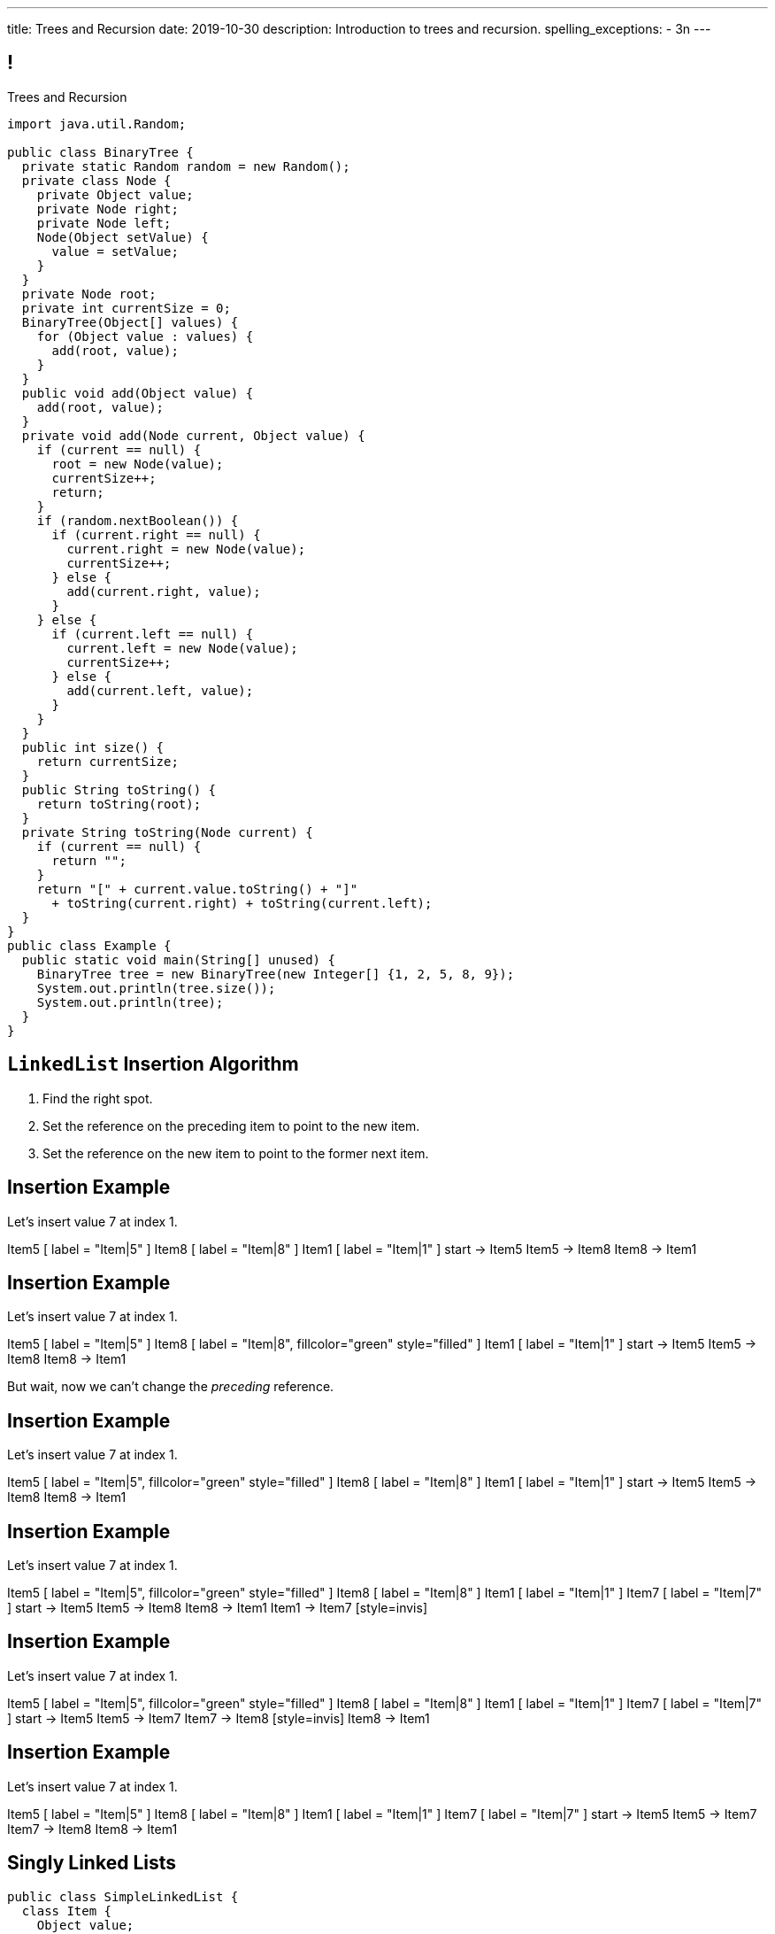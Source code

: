 ---
title: Trees and Recursion
date: 2019-10-30
description:
  Introduction to trees and recursion.
spelling_exceptions:
  - 3n
---

[[hYFGHFYdtTggkUMEoXFVrCortdFpBKxx]]
== !

[.janini.smallest.compiler]
--
++++
<div class="message">Trees and Recursion</div>
++++
....
import java.util.Random;

public class BinaryTree {
  private static Random random = new Random();
  private class Node {
    private Object value;
    private Node right;
    private Node left;
    Node(Object setValue) {
      value = setValue;
    }
  }
  private Node root;
  private int currentSize = 0;
  BinaryTree(Object[] values) {
    for (Object value : values) {
      add(root, value);
    }
  }
  public void add(Object value) {
    add(root, value);
  }
  private void add(Node current, Object value) {
    if (current == null) {
      root = new Node(value);
      currentSize++;
      return;
    }
    if (random.nextBoolean()) {
      if (current.right == null) {
        current.right = new Node(value);
        currentSize++;
      } else {
        add(current.right, value);
      }
    } else {
      if (current.left == null) {
        current.left = new Node(value);
        currentSize++;
      } else {
        add(current.left, value);
      }
    }
  }
  public int size() {
    return currentSize;
  }
  public String toString() {
    return toString(root);
  }
  private String toString(Node current) {
    if (current == null) {
      return "";
    }
    return "[" + current.value.toString() + "]"
      + toString(current.right) + toString(current.left);
  }
}
public class Example {
  public static void main(String[] unused) {
    BinaryTree tree = new BinaryTree(new Integer[] {1, 2, 5, 8, 9});
    System.out.println(tree.size());
    System.out.println(tree);
  }
}
....
--

[[nerIYzgfjYucqloclntPXXXuoxWPoXyu]]
== `LinkedList` Insertion Algorithm

[.s]
//
. Find the right spot.
//
. Set the reference on the preceding item to point to the new item.
//
. Set the reference on the new item to point to the former next item.

[[aJqVtwosxLpEzEELSiDrluCkDftdVFsM]]
== Insertion Example

Let's insert value 7 at index 1.

++++
<div class="digraph smaller">
  Item5 [ label = "Item|5" ]
  Item8 [ label = "Item|8" ]
  Item1 [ label = "Item|1" ]
  start -> Item5
  Item5 -> Item8
  Item8 -> Item1
</div>
++++

[[zOwLRABNObeVBCMMXUXervMeZsDHHIaj]]
== Insertion Example

Let's insert value 7 at index 1.

++++
<div class="digraph smaller">
  Item5 [ label = "Item|5" ]
  Item8 [ label = "Item|8", fillcolor="green" style="filled" ]
  Item1 [ label = "Item|1" ]
  start -> Item5
  Item5 -> Item8
  Item8 -> Item1
</div>
++++

[.s]#But wait, now we can't change the _preceding_ reference.#

[[PjJcvbtgFhhtTivglyVutpdqdHgRlGee]]
== Insertion Example

Let's insert value 7 at index 1.

++++
<div class="digraph smaller">
  Item5 [ label = "Item|5", fillcolor="green" style="filled" ]
  Item8 [ label = "Item|8" ]
  Item1 [ label = "Item|1" ]
  start -> Item5
  Item5 -> Item8
  Item8 -> Item1
</div>
++++

[[XWkIZquMkCyhpMAfyVuKtmPLZpMmLTWC]]
== Insertion Example

Let's insert value 7 at index 1.

++++
<div class="digraph smaller">
  Item5 [ label = "Item|5", fillcolor="green" style="filled" ]
  Item8 [ label = "Item|8" ]
  Item1 [ label = "Item|1" ]
  Item7 [ label = "Item|7" ]
  start -> Item5
  Item5 -> Item8
  Item8 -> Item1
  Item1 -> Item7 [style=invis]
</div>
++++

[[axthZIrmKjSLSVsfRpziruJdWPWSsGeO]]
== Insertion Example

Let's insert value 7 at index 1.

++++
<div class="digraph smaller">
  Item5 [ label = "Item|5", fillcolor="green" style="filled" ]
  Item8 [ label = "Item|8" ]
  Item1 [ label = "Item|1" ]
  Item7 [ label = "Item|7" ]
  start -> Item5
  Item5 -> Item7
  Item7 -> Item8 [style=invis]
  Item8 -> Item1
</div>
++++

[[wDhvwOPZturUQaSVCGHRmtTqwKddqKyI]]
== Insertion Example

Let's insert value 7 at index 1.

++++
<div class="digraph smaller">
  Item5 [ label = "Item|5" ]
  Item8 [ label = "Item|8" ]
  Item1 [ label = "Item|1" ]
  Item7 [ label = "Item|7" ]
  start -> Item5
  Item5 -> Item7
  Item7 -> Item8
  Item8 -> Item1
</div>
++++

[[JBKRvvXqROogVmYfdoYBgwwoiInUqLVw]]
== Singly Linked Lists

[source,java,role='smaller']
----
public class SimpleLinkedList {
  class Item {
    Object value;
    Item next;
    Item(Object setValue, Item setNext) {
      value = setValue;
      next = setNext;
    }
  }
  private Item start;
}
----

[.lead]
//
What we've been discussing is known as a _singly_ linked list.

[[ZzkrRixhzKByfLpVbXSoMvNCfoHruinc]]
== Doubly Linked Lists

[source,java,role='smaller']
----
public class SimpleDoublyLinkedList {
  class Item {
    Object value;
    Item next;
    Item previous;
    Item(Object setValue, Item setNext) {
      value = setValue;
      next = setNext;
    }
  }
  private Item start;
  private Item end;
}
----

[.lead]
//
You can also have both forward _and_ backward links. This is known an a
_doubly_ linked list.


[[IrhfppWiBrQzcMyldmluKPgiYlrjJtYj]]
[.ss]
== Doubly Linked Lists

[source,java,role='smallest']
----
public class SimpleDoublyLinkedList {
  class Item {
    Object value;
    Item next;
    Item previous;
    Item(Object setValue, Item setNext) {
      value = setValue;
      next = setNext;
    }
  }
  private Item start;
  private Item end;
}
----

<<<

++++
<div class="digraph small TB">
  Item0 [ label = "Item|0" ]
  Item2 [ label = "Item|2" ]
  Item4 [ label = "Item|4" ]
  start -> Item0
  Item0 -> Item2
  Item2 -> Item0
  Item2 -> Item4
  Item4 -> Item2
  end -> Item4
</div>
++++

[[CmKtLrByiQHzIHiRNpaTpHgpKrJvqQVZ]]
== Time v. Space

[source,java,role='smallest']
----
public class SimpleArrayList {
  private Object[] array;
}
public class SimpleDoublyLinkedList {
  class Item {
    Object value;
    Item next;
    Item previous;
  }
  private Item start;
  private Item end;
}
----

[.lead]`ArrayList` v. `LinkedList` also represents a _time_ v. _space_ tradeoff.

[.s.small]
//
* `LinkedList` is faster for certain operations...
//
* but consumes more space to store the same amount of information.

[[UZWfhblmpgARaijHSpMHsIAeuXwyWqor]]
== Time v. Space

[source,java,role='smallest']
----
public class SimpleArrayList {
  private Object[] array;
}
public class SimpleDoublyLinkedList {
  class Item {
    Object value;
    Item next;
    Item previous;
  }
  private Item start;
  private Item end;
}
----

[.lead]
//
To store n ``int``s:

[.s]
//
* `ArrayList`: [.s]#n ``value``s#
//
* `LinkedList`: [.s]#3n (1 `value`, 1 `next`, 1 `previous`)#

[[HukfpNfUOulnnDElwTJYZyNKTvhGgtDM]]
== `ArrayList` v. `LinkedList`

[.lead]
//
Both provide the _same_ functionality, but with different _performance_
characteristics.

[%autowidth.spread,cols="^,^,^",options='header']
|===

^| Operation
^| `ArrayList`
^| `LinkedList`

| `add` (at front)
| [.s]#O(n)#
| [.s]#*O(1)*#

| `get` and `set`
| [.s]#*O(1)*#
| [.s]#O(n)#

| `insert` (anywhere)
| [.s]#O(n)#
| [.s]#O(n)#

|===

[[lJcCMyeWhddIzcdhiLSDPvylMQZYwVRV]]
[.oneword]
== Questions About Lists?

[[uLYlpoTCIwMkbfEIrAQAaqVsDduxKlsq]]
== Onward! Trees

[quote]
____
https://en.wikipedia.org/wiki/Tree_(data_structure)[In computer science, a tree]
//
is a widely used data structure that simulates a hierarchical tree structure,
with a root value and subtrees of children with a parent node, represented as a
set of linked nodes.
//
____

[[FeePORFIhbNjxpvbUmHjYTfXfTIxQasm]]
[.ss]
== Trees: Parent and Child

++++
<div class="digraph smaller tree TB center">
Parent [ label = "Parent" fillcolor="lightblue" style="filled" ]
Child1 [ label = "Child"]
Child2 [ label = "Child"]
Child3 [ label = "Child"]
Parent -> Child1
Parent -> Child2
Parent -> Child3
</div>
++++

<<<

[.lead]
//
Each _parent_ has one or more _children_.

[[LgSmGDtdmjHolJkxxycihmdZFRQouUoQ]]
[.ss]
== Trees: Parent and Child

++++
<div class="digraph smaller tree TB center">
Parent [ label = "Parent" ]
Child1 [ label = "Child" fillcolor="lightblue" style="filled"]
Child2 [ label = "Child" fillcolor="lightblue" style="filled"]
Child3 [ label = "Child" fillcolor="lightblue" style="filled"]
Parent -> Child1
Parent -> Child2
Parent -> Child3
</div>
++++

<<<

[.lead]
//
Each _parent_ has one or more _children_.
//
Each _child_ has _one_ parent.

[[HEeULJmNzwgAsEJOsoFcPjKxfnDijHjH]]
[.ss]
== Trees: Root and Leaves

++++
<div class="digraph smaller tree TB center">
Root [ label = "Root" fillcolor="lightblue" style="filled" ]
Node1 [ label = "Node"]
Node2 [ label = "Node"]
Node3 [ label = "Node"]
Node4 [ label = "Node"]
Root -> Node1
Node1 -> Node2
Node1 -> Node3
Node3 -> Node4
</div>
++++

<<<

[.lead]
//
We refer to the top of the tree as the _root_.

[[TnpQiSoKhTjhPgsWjShATemWNLYqbkTT]]
[.ss]
== Trees: Root and Leaves

++++
<div class="digraph smaller tree TB center">
Root [ label = "Root" ]
Node1 [ label = "Node"]
Node2 [ label = "Leaf" fillcolor="lightblue" style="filled" ]
Node3 [ label = "Node"]
Node4 [ label = "Leaf" fillcolor="lightblue" style="filled" ]
Root -> Node1
Node1 -> Node2
Node1 -> Node3
Node3 -> Node4
</div>
++++

<<<

[.lead]
//
We refer to the top of the tree as the _root_.
//
We refer to nodes without any children as _leaves_.

[[xlPngGmNYmfLWmPeIAszjmRzrDlusEfa]]
[.ss]
== Trees: Level and Depth

++++
<div class="digraph smaller tree TB center">
Root [ label = "0" fillcolor="lightblue" style="filled" ]
Node1 [ label = "1"]
Node2 [ label = "1"]
Node3 [ label = "2"]
Node4 [ label = "3"]
Root -> Node1
Root -> Node2
Node2 -> Node3
Node3 -> Node4
</div>
++++

<<<

[.lead]
//
We can enumerate each _level_ in a tree starting with the root as 0.

[[fktozmEWsAdxdJcBEZwqbpgMWUpUiteT]]
[.ss]
== Trees: Level and Depth

++++
<div class="digraph smaller tree TB center">
Root [ label = "0" ]
Node1 [ label = "1" fillcolor="lightblue" style="filled" ]
Node2 [ label = "1" fillcolor="lightblue" style="filled" ]
Node3 [ label = "2"]
Node4 [ label = "3"]
Root -> Node1
Root -> Node2
Node2 -> Node3
Node3 -> Node4
</div>
++++

<<<

[.lead]
//
We can enumerate each _level_ in a tree starting with the root as 0.

[[BNWlehbKRbwHLXWbvyQTFmBXeitaxqrx]]
[.ss]
== Trees: Level and Depth

++++
<div class="digraph smaller tree TB center">
Root [ label = "0" ]
Node1 [ label = "1"]
Node2 [ label = "1"]
Node3 [ label = "2" fillcolor="lightblue" style="filled" ]
Node4 [ label = "3"]
Root -> Node1
Root -> Node2
Node2 -> Node3
Node3 -> Node4
</div>
++++

<<<

[.lead]
//
We can enumerate each _level_ in a tree starting with the root as 0.

[[IlYOMuKsjiiLdTotXfRIozllNkMtNlkc]]
[.ss]
== Trees: Level and Depth

++++
<div class="digraph smaller tree TB center">
Root [ label = "0" ]
Node1 [ label = "1"]
Node2 [ label = "1"]
Node3 [ label = "2"]
Node4 [ label = "3" fillcolor="lightblue" style="filled"]
Root -> Node1
Root -> Node2
Node2 -> Node3
Node3 -> Node4
</div>
++++

<<<

[.lead]
//
We can enumerate each _level_ in a tree starting with the root as 0.

[.lead]
//
The _depth_ or _height_ of a tree is the maximum distance from root to leaf.

[[nqZkrBgVjEShQgCTGrIhgxHyMnLCZamt]]
== What Are Trees For?

[.lead]
//
What kinds of data can we represent using trees?

[.s]
//
* The Java class hierarchy footnote:[Maybe not the most exciting...]
//
* Files on your computer
//
* Domain names on the internet
//
* Any data that has a hierarchical structure.

[[yYHhHGyoeDJJTONbbjLWhmvIWPAClVWT]]
[.ss]
== Java Class Hierarchy

[source,java,role='smaller']
----
public class Pet { }
public class Dog extends Pet { }
public class Cat extends Pet { }
public class OldDog extends Dog { }
----

<<<

++++
<div class="digraph smaller tree TB center">
Object -> Pet
Pet -> Cat
Pet -> Dog
Dog -> OldDog
</div>
++++

[[VHieBgovZohsuTmtFxJumezRSllytITU]]
[.ss]
== Your Computer's Files

[source,bash,role='smaller']
----
$ cd / && ls -l
System
Library
Users
$ cd Users && ls -l
challen
Shared
$ cd challen && ls -l
classes
www
----

<<<

++++
<div class="digraph smaller tree TB center">
ranksep=0.3
Root [label = "/"]
Root -> System
Root -> Library
Root -> Users
Users -> challen
Users -> shared
challen -> www
challen -> classes
</div>
++++

[[PvvZoYgRoalSASnRxBPyGNaaebVcVirn]]
== Domain Name Translation

++++
<div class="digraph smaller tree TB center">
ranksep=0.15
arrowsize=0.3
Root [label="."]
Com [label=".com"]
Edu [label=".edu"]
Google [label=".google"]
Amazon [label=".amazon"]
Illinois [label=".illinois"]
CS [label=".cs"]
CS125 [label=".cs125"]
Forum [label=".cs125-forum"]
Root -> Com
Root -> Edu
Com -> Google
Com -> Amazon
Edu -> Illinois
Illinois -> CS
CS -> CS125
CS -> Forum
</div>
++++

[[yssVGvfDsqqjbeacCTaBtWlUrDGSBVuL]]
== Binary Trees

[quote]
____
https://en.wikipedia.org/wiki/Binary_tree[A binary tree]
//
is a tree data structure in which each node has _at most two children_, which are
referred to as the left child and the right child.
____

[source,java]
----
public class Tree {
  Object value;
  Tree right;
  Tree left;
}
----

[.lead]
//
We are rarely interested in trees _only_ for their structure.
//
**Usually we use them to structure _data_.**

[[VIGRDurFjDKrtJHWXoOItBZzfjNmhuyW]]
== Subtrees As Trees

++++
<div class="digraph smaller tree TB center">
ranksep=0.15
arrowsize=0.5
1 -> 3
1 -> 5
3 -> 4
4 -> 6
4 -> 8
5 -> 7
5 -> 9
7 -> 10
</div>
++++

[.lead]
//
Every subtree of a tree is, itself, a tree.

[[wAcPTwFgxzPKqUSbvoMgLlMzHdhIvURD]]
== Subtrees As Trees

++++
<div class="digraph smaller tree TB center">
ranksep=0.15
arrowsize=0.3
1 -> 3
1 -> 5
3 -> 4
4 -> 6
4 -> 8
5 -> 7
5 -> 9
7 -> 10
3 [fillcolor="lightblue" style="filled"]
4 [fillcolor="lightblue" style="filled"]
6 [fillcolor="lightblue" style="filled"]
8 [fillcolor="lightblue" style="filled"]
</div>
++++

[.lead]
//
Every subtree of a tree is, itself, a tree.

[[geSkNfwohNjVoDKbFeuCVWYOKyLjSeBf]]
== Subtrees As Trees

++++
<div class="digraph smaller tree TB center">
ranksep=0.15
arrowsize=0.3
1 -> 3
1 -> 5
3 -> 4
4 -> 6
4 -> 8
5 -> 7
5 -> 9
7 -> 10
4 [fillcolor="lightblue" style="filled"]
6 [fillcolor="lightblue" style="filled"]
8 [fillcolor="lightblue" style="filled"]
</div>
++++

[.lead]
//
Every subtree of a tree is, itself, a tree.

[[yZlKteePmvdIFKCujzsReLBuKqurwAMF]]
== Subtrees As Trees

++++
<div class="digraph smaller tree TB center">
ranksep=0.15
arrowsize=0.3
1 -> 3
1 -> 5
3 -> 4
4 -> 6
4 -> 8
5 -> 7
5 -> 9
7 -> 10
6 [fillcolor="lightblue" style="filled"]
</div>
++++

[.lead]
//
Every subtree of a tree is, itself, a tree.

[[IKrnrlKfANGKvLtfVmJfyUCYljkWeZIM]]
== Subtrees As Trees

++++
<div class="digraph smaller tree TB center">
ranksep=0.15
arrowsize=0.3
1 -> 3
1 -> 5
3 -> 4
4 -> 6
4 -> 8
5 -> 7
5 -> 9
7 -> 10
8 [fillcolor="lightblue" style="filled"]
</div>
++++

[.lead]
//
Every subtree of a tree is, itself, a tree.

[[XClsBqbZyhgQixIkbdRePZWxGYZAcMSR]]
== Subtrees As Trees

++++
<div class="digraph smaller tree TB center">
ranksep=0.15
arrowsize=0.3
1 -> 3
1 -> 5
3 -> 4
4 -> 6
4 -> 8
5 -> 7
5 -> 9
7 -> 10
5 [fillcolor="lightblue" style="filled"]
7 [fillcolor="lightblue" style="filled"]
9 [fillcolor="lightblue" style="filled"]
10 [fillcolor="lightblue" style="filled"]
</div>
++++

[.lead]
//
Every subtree of a tree is, itself, a tree.

[[QbskpUtiCqiJOPXrGhjqyPvraOEBBTec]]
== Subtrees As Trees

++++
<div class="digraph smaller tree TB center">
ranksep=0.15
arrowsize=0.3
1 -> 3
1 -> 5
3 -> 4
4 -> 6
4 -> 8
5 -> 7
5 -> 9
7 -> 10
7 [fillcolor="lightblue" style="filled"]
10 [fillcolor="lightblue" style="filled"]
</div>
++++

[.lead]
//
Every subtree of a tree is, itself, a tree.

[[bWmehvUlWmUINYMFUkPLyLsGvlGhliuW]]
== Subtrees As Trees

++++
<div class="digraph smaller tree TB center">
ranksep=0.15
arrowsize=0.3
1 -> 3
1 -> 5
3 -> 4
4 -> 6
4 -> 8
5 -> 7
5 -> 9
7 -> 10
10 [fillcolor="lightblue" style="filled"]
</div>
++++

[.lead]
//
Every subtree of a tree is, itself, a tree.

[[TqusdXRCAUluECOoNJecZeGYsscPPyuN]]
== Subtrees As Trees

++++
<div class="digraph smaller tree TB center">
ranksep=0.15
arrowsize=0.3
1 -> 3
1 -> 5
3 -> 4
4 -> 6
4 -> 8
5 -> 7
5 -> 9
7 -> 10
9 [fillcolor="lightblue" style="filled"]
</div>
++++

[.lead]
//
Every subtree of a tree is, itself, a tree.

[[BvxhRQHsxiezJFxeeABqzcAkFpaevnJW]]
== Recursion

[quote]
____
https://en.wikipedia.org/wiki/Recursion[Recursion]
//
occurs when a thing is defined in terms of itself or of its type.
____

[source,java]
----
public class Tree {
  Object value;
  Tree right;
  Tree left;
}
----

[[xAmoVUmvVpneZytZMbEjYcxLZuqkJQXA]]
== Recursion in Computer Science

[quote]
____
https://en.wikipedia.org/wiki/Recursion_(computer_science)[Recursion in computer science]
//
is a method where the solution to a problem depends on solutions to smaller
instances of the same problem.
//
____

[[FoxnoMFQAppSUACkfdnkWWRSscgqYOas]]
== Recursion v. Iteration

[.lead]
//
So far we've pursued _iterative_ algorithms in this course.
//
Recursion provides us with a new way to approach problems.

[.s]
//
* *Iteration*: repeat the same set of steps over and over again
//
* *Recursion*: break a larger problem into smaller problems until they are
small enough to solve easily

[[CXbapepAVwklaMDmuoiPqFbSVAJeUebp]]
== Tree Node Counting

++++
<div class="digraph small tree TB center">
5 -> 3
5 -> 10
3 -> 7
10 -> 9
10 -> 1
10 -> H [style=invis]
H [style=invis]
</div>
++++

[.lead]
//
Let's say that we wanted to _count_ the number of nodes in the tree above.

[[OvCoXnknGtkaDBejTEyLgMZJExLiflgm]]
[.ss]
== Iterative Node Counting

++++
<div class="digraph small tree TB center">
5 -> 3
5 -> 10
3 -> 7
10 -> 9
10 -> 1
</div>
++++

<<<

We can count _iteratively_:

[.s]
//
* Visit every node in the tree
//
* Increment a counter by 1 each time

[[nnWxqgHwUEExSGEDmqadbfPbTWcNcBhZ]]
[.ss]
== Iterative Node Counting

++++
<div class="digraph small tree TB center">
5 -> 3
5 -> 10
3 -> 7
10 -> 9
10 -> 1
5 [fillcolor="lightblue" style="filled"]
</div>
++++

<<<

We can count _iteratively_:

* Visit every node in the tree
//
* Increment a counter by 1 each time

[[IhRxUhptCPaGjHniiQxTlGqCapbBjZNh]]
[.ss]
== Iterative Node Counting

++++
<div class="digraph small tree TB center">
5 -> 3
5 -> 10
3 -> 7
10 -> 9
10 -> 1
3 [fillcolor="lightblue" style="filled"]
</div>
++++

<<<

We can count _iteratively_:

* Visit every node in the tree
//
* Increment a counter by 1 each time

[[GQJzNrdbVFFUYEyuzfKPunDgHPVoGtfl]]
[.ss]
== Iterative Node Counting

++++
<div class="digraph small tree TB center">
5 -> 3
5 -> 10
3 -> 7
10 -> 9
10 -> 1
10 [fillcolor="lightblue" style="filled"]
</div>
++++

<<<

We can count _iteratively_:

* Visit every node in the tree
//
* Increment a counter by 1 each time

[[ANryorqJSjIVSApinwCZypMGNHfvfNCb]]
[.ss]
== Iterative Node Counting

++++
<div class="digraph small tree TB center">
5 -> 3
5 -> 10
3 -> 7
10 -> 9
10 -> 1
7 [fillcolor="lightblue" style="filled"]
</div>
++++

<<<

We can count _iteratively_:

* Visit every node in the tree
//
* Increment a counter by 1 each time

[[gNuClmdGVhlHDhGaQKWfIivtSDaRtIZX]]
[.ss]
== Iterative Node Counting

++++
<div class="digraph small tree TB center">
5 -> 3
5 -> 10
3 -> 7
10 -> 9
10 -> 1
9 [fillcolor="lightblue" style="filled"]
</div>
++++

<<<

We can count _iteratively_:

* Visit every node in the tree
//
* Increment a counter by 1 each time

[[QbhSbkoPKXHJVLEyeDnGHUeOhqwwQSje]]
[.ss]
== Iterative Node Counting

++++
<div class="digraph small tree TB center">
5 -> 3
5 -> 10
3 -> 7
10 -> 9
10 -> 1
1 [fillcolor="lightblue" style="filled"]
</div>
++++

<<<

We can count _iteratively_:

* Visit every node in the tree
//
* Increment a counter by 1 each time

[[vdtElvzcPJwpCGXMJtODWOeUgVECbBuF]]
[.ss]
== Recursive Node Counting

++++
<div class="digraph small tree TB center">
splines="curved"
5 -> 3
5 -> 10
3 -> 7
10 -> 9
10 -> 1
</div>
++++

<<<

We can count _recursively_:

[.s]
//
* Break the problem into smaller subproblems
//
* Solve the smallest subproblem
//
* Combine the results

[[CbTvRBPInPdxlJwpxionzxrJNIIyazmo]]
[.ss]
== Recursive Node Counting

++++
<div class="digraph small tree TB center">
splines="curved"
5 -> 3
5 -> 10
3 -> 7
10 -> 9
10 -> 1
5 [fillcolor="lightblue" style="filled"]
3 [fillcolor="lightblue" style="filled"]
10 [fillcolor="lightblue" style="filled"]
7 [fillcolor="lightblue" style="filled"]
9 [fillcolor="lightblue" style="filled"]
1 [fillcolor="lightblue" style="filled"]
</div>
++++

<<<

We can count _recursively_:

//
* *Break the problem into smaller subproblems*
//
* Solve the smallest subproblem
//
* Combine the results

[[RIUErvzlAkHFLcMMFwJAoTnspgDjTDrg]]
[.ss]
== Recursive Node Counting

++++
<div class="digraph small tree TB center">
splines="curved"
5 -> 3
5 -> 10
3 -> 7
10 -> 9
10 -> 1
5 [fillcolor="lightblue" style="filled"]
3 [fillcolor="lightpink" style="filled"]
10 [fillcolor="lightsalmon" style="filled"]
7 [fillcolor="lightpink" style="filled"]
9 [fillcolor="lightsalmon" style="filled"]
1 [fillcolor="lightsalmon" style="filled"]
</div>
++++

<<<

We can count _recursively_:

//
* *Break the problem into smaller subproblems*
//
* Solve the smallest subproblem
//
* Combine the results

[[DrHSsZyIiciVxgxLsjNoScXnmrRtssSr]]
[.ss]
== Recursive Node Counting

++++
<div class="digraph small tree TB center">
splines="curved"
5 -> 3
5 -> 10
3 -> 7
10 -> 9
10 -> 1
3 [fillcolor="lightblue" style="filled"]
7 [fillcolor="lightblue" style="filled"]
</div>
++++

<<<

We can count _recursively_:

//
* *Break the problem into smaller subproblems*
//
* Solve the smallest subproblem
//
* Combine the results

[[fFKGFHmCzJUmgoGKKlmrmBFuLhkzLbxi]]
[.ss]
== Recursive Node Counting

++++
<div class="digraph small tree TB center">
splines="curved"
5 -> 3
5 -> 10
3 -> 7
10 -> 9
10 -> 1
3 [fillcolor="lightblue" style="filled"]
7 [fillcolor="lightsalmon" style="filled"]
</div>
++++

<<<

We can count _recursively_:

//
* *Break the problem into smaller subproblems*
//
* Solve the smallest subproblem
//
* Combine the results

[[WatZeziNDFbWPXpQjJrFkUhDKRhdoQDT]]
[.ss]
== Recursive Node Counting

++++
<div class="digraph small tree TB center">
splines="curved"
5 -> 3
5 -> 10
3 -> 7
10 -> 9
10 -> 1
7 [fillcolor="lightblue" style="filled"]
</div>
++++

<<<

We can count _recursively_:

//
* *Break the problem into smaller subproblems*
//
* Solve the smallest subproblem
//
* Combine the results

[[EbgWaQISLIIevTZIFjkhOyuCnMXyIGvc]]
[.ss]
== Recursive Node Counting

++++
<div class="digraph small tree TB center">
splines="curved"
5 -> 3
5 -> 10
3 -> 7
10 -> 9
10 -> 1
10 [fillcolor="lightblue" style="filled"]
9 [fillcolor="lightblue" style="filled"]
1 [fillcolor="lightblue" style="filled"]
</div>
++++

<<<

We can count _recursively_:

//
* *Break the problem into smaller subproblems*
//
* Solve the smallest subproblem
//
* Combine the results

[[rMrKsHgwNNSViSKdMLJiBEISbNhWJEvO]]
[.ss]
== Recursive Node Counting

++++
<div class="digraph small tree TB center">
splines="curved"
5 -> 3
5 -> 10
3 -> 7
10 -> 9
10 -> 1
10 [fillcolor="lightblue" style="filled"]
9 [fillcolor="lightpink" style="filled"]
1 [fillcolor="lightsalmon" style="filled"]
</div>
++++

<<<

We can count _recursively_:

//
* *Break the problem into smaller subproblems*
//
* Solve the smallest subproblem
//
* Combine the results

[[rUUmwFSgtMJaUUMWAauAbbIOBCDgSuIF]]
[.ss]
== Recursive Node Counting

++++
<div class="digraph small tree TB center">
splines="curved"
5 -> 3
5 -> 10
3 -> 7
10 -> 9
10 -> 1
9 [fillcolor="lightblue" style="filled"]
</div>
++++

<<<

We can count _recursively_:

//
* *Break the problem into smaller subproblems*
//
* Solve the smallest subproblem
//
* Combine the results

[[yFLwGCQrdZNlnKnfZLFoKzLEhxKfdxvM]]
[.ss]
== Recursive Node Counting

++++
<div class="digraph small tree TB center">
splines="curved"
5 -> 3
5 -> 10
3 -> 7
10 -> 9
10 -> 1
1 [fillcolor="lightblue" style="filled"]
</div>
++++

<<<

We can count _recursively_:

//
* *Break the problem into smaller subproblems*
//
* Solve the smallest subproblem
//
* Combine the results

[[nUKAQdSZtGAdlUMjsjLmQtXqSJxqNAWv]]
[.ss]
== Recursive Node Counting

++++
<div class="digraph small tree TB center">
splines="curved"
5 -> 3
5 -> 10
7 -> 3 [ label = "1" dir="back" ]
10 -> 9
10 -> 1
7 [fillcolor="lightblue" style="filled"]
{ rank = same; 10 3 }
{ rank = same; 7 9 1 }
</div>
++++

<<<

We can count _recursively_:

//
* Break the problem into smaller subproblems
//
* *Solve the smallest subproblem*
//
* Combine the results

[[pGahsFTTuJwQFvjajZItceokGcAJUAGj]]
[.ss]
== Recursive Node Counting

++++
<div class="digraph small tree TB center">
splines="curved"
5 -> 3
5 -> 10
7 -> 3 [ label = "1" dir="back" ]
10 -> 9 [ label = "1" dir="back" ]
10 -> 1
9 [fillcolor="lightblue" style="filled"]
{ rank = same; 10 3 }
{ rank = same; 7 9 1 }
</div>
++++

<<<

We can count _recursively_:

//
* Break the problem into smaller subproblems
//
* *Solve the smallest subproblem*
//
* Combine the results

[[fWmHFyIxkYtifLOMLqUyFbrBhcWhrxpf]]
[.ss]
== Recursive Node Counting

++++
<div class="digraph small tree TB center">
splines="curved"
5 -> 3
5 -> 10
7 -> 3 [ label = "1" dir="back" ]
10 -> 9 [ label = "1" dir="back" ]
10 -> 1 [ label = "1" dir="back" ]
1 [fillcolor="lightblue" style="filled"]
{ rank = same; 10 3 }
{ rank = same; 7 9 1 }
</div>
++++

<<<

We can count _recursively_:

//
* Break the problem into smaller subproblems
//
* *Solve the smallest subproblem*
//
* Combine the results

[[DgXwUOGHMeBGCQpcMwKpZCMlvUrPoRxj]]
[.ss]
== Recursive Node Counting

++++
<div class="digraph small tree TB center">
splines="curved"
5 -> 3 [ label = "2" dir="back"]
5 -> 10
7 -> 3 [ label = "1" dir="back" ]
10 -> 9 [ label = "1" dir="back" ]
10 -> 1 [ label = "1" dir="back" ]
3 [fillcolor="lightblue" style="filled"]
7 [fillcolor="lightsalmon" style="filled"]
{ rank = same; 10 3 }
{ rank = same; 7 9 1 }
</div>
++++

<<<

We can count _recursively_:

//
* Break the problem into smaller subproblems
//
* Solve the smallest subproblem
//
* *Combine the results*

[[UDMqLNaCnbtRcGbFzpfnnBQraujrkSVt]]
[.ss]
== Recursive Node Counting

++++
<div class="digraph small tree TB center">
splines="curved"
5 -> 3 [ label = "2" dir="back"]
5 -> 10 [label = "3" dir="back"]
7 -> 3 [ label = "1" dir="back" ]
10 -> 9 [ label = "1" dir="back" ]
10 -> 1 [ label = "1" dir="back" ]
10 [fillcolor="lightblue" style="filled"]
9 [fillcolor="lightpink" style="filled"]
1 [fillcolor="lightsalmon" style="filled"]
{ rank = same; 10 3 }
{ rank = same; 7 9 1 }
</div>
++++

<<<

We can count _recursively_:

//
* Break the problem into smaller subproblems
//
* Solve the smallest subproblem
//
* *Combine the results*

[[nfnNfjwCCoUcNidOkoTGFmWWydKARGtz]]
[.ss]
== Recursive Node Counting

++++
<div class="digraph small tree TB center">
splines="curved"
5 -> 0 [ label="6"]
5 -> 3 [ label = "2" dir="back"]
5 -> 10 [label = "3" dir="back"]
7 -> 3 [ label = "1" dir="back" ]
10 -> 9 [ label = "1" dir="back" ]
10 -> 1 [ label = "1" dir="back" ]
0 [style=invis]
5 [fillcolor="lightblue" style="filled"]
3 [fillcolor="lightpink" style="filled"]
10 [fillcolor="lightsalmon" style="filled"]
7 [fillcolor="lightpink" style="filled"]
9 [fillcolor="lightsalmon" style="filled"]
1 [fillcolor="lightsalmon" style="filled"]
{ rank = same; 10 3 }
{ rank = same; 7 9 1 }
</div>
++++

<<<

We can count _recursively_:

//
* Break the problem into smaller subproblems
//
* Solve the smallest subproblem
//
* *Combine the results*

[[EsCqPUejkjQMBKMESdysCrJtPzzGjPAA]]
== !Recursive Node Counting Example

[.janini.compiler.smallest]
....
import java.util.Random;

public class BinaryTree {
  private static Random random = new Random();
  private class Node {
    private Object value;
    private Node right;
    private Node left;
    Node(Object setValue) {
      value = setValue;
    }
  }
  private Node root;
  BinaryTree(Object[] values) {
    for (Object value : values) {
      add(root, value);
    }
  }
  public void add(Object value) {
    add(root, value);
  }
  private void add(Node current, Object value) {
    if (current == null) {
      root = new Node(value);
      return;
    }
    if (random.nextBoolean()) {
      if (current.right == null) {
        current.right = new Node(value);
      } else {
        add(current.right, value);
      }
    } else {
      if (current.left == null) {
        current.left = new Node(value);
      } else {
        add(current.left, value);
      }
    }
  }
  public int size() {
    return 0;
  }
  public String toString() {
    return toString(root);
  }
  private String toString(Node current) {
    if (current == null) {
      return "";
    }
    return "[" + current.value.toString() + "]"
      + toString(current.right) + toString(current.left);
  }
}
public class Example {
  public static void main(String[] unused) {
    BinaryTree tree = new BinaryTree(new Integer[] {1, 2, 5, 8, 9});
    System.out.println(tree.size());
    System.out.println(tree);
  }
}
....

[[IKpQlomrsnCLKTSXiDoVtmCeSbDSxmlt]]
== Announcements

* Good luck on the midterm!
//
* I don't have office hours today, but we have them as normally scheduled from
12&ndash;8PM in Siebel 0403.
// vim: ts=2:sw=2:et
